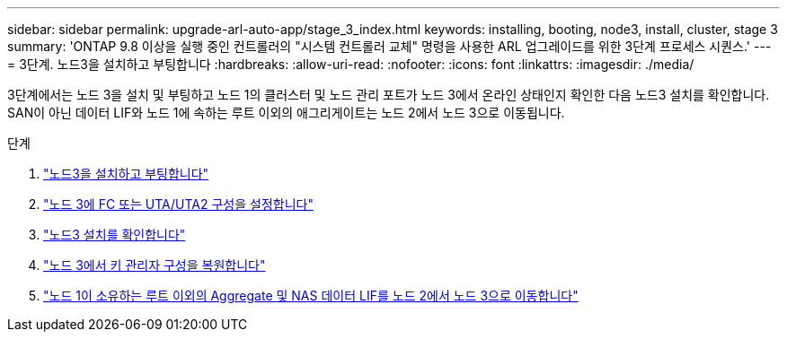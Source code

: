 ---
sidebar: sidebar 
permalink: upgrade-arl-auto-app/stage_3_index.html 
keywords: installing, booting, node3, install, cluster, stage 3 
summary: 'ONTAP 9.8 이상을 실행 중인 컨트롤러의 "시스템 컨트롤러 교체" 명령을 사용한 ARL 업그레이드를 위한 3단계 프로세스 시퀀스.' 
---
= 3단계. 노드3을 설치하고 부팅합니다
:hardbreaks:
:allow-uri-read: 
:nofooter: 
:icons: font
:linkattrs: 
:imagesdir: ./media/


[role="lead"]
3단계에서는 노드 3을 설치 및 부팅하고 노드 1의 클러스터 및 노드 관리 포트가 노드 3에서 온라인 상태인지 확인한 다음 노드3 설치를 확인합니다. SAN이 아닌 데이터 LIF와 노드 1에 속하는 루트 이외의 애그리게이트는 노드 2에서 노드 3으로 이동됩니다.

.단계
. link:install_boot_node3.html["노드3을 설치하고 부팅합니다"]
. link:set_fc_or_uta_uta2_config_on_node3.html["노드 3에 FC 또는 UTA/UTA2 구성을 설정합니다"]
. link:verify_node3_installation.html["노드3 설치를 확인합니다"]
. link:restore_key-manager_configuration_node3.html["노드 3에서 키 관리자 구성을 복원합니다"]
. link:move_non-root_aggr_and_nas_data_lifs_node1_from_node2_to_node3.html["노드 1이 소유하는 루트 이외의 Aggregate 및 NAS 데이터 LIF를 노드 2에서 노드 3으로 이동합니다"]

